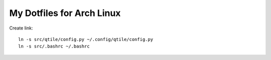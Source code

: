 ==========================
My Dotfiles for Arch Linux
==========================

Create link::

  ln -s src/qtile/config.py ~/.config/qtile/config.py
  ln -s src/.bashrc ~/.bashrc
